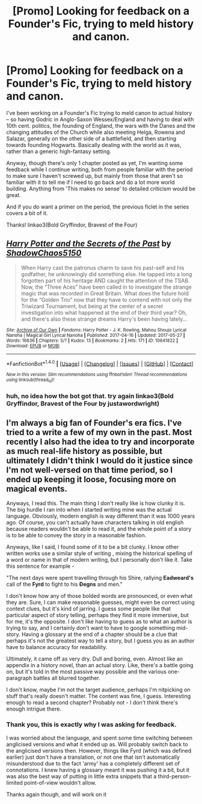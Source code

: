 #+TITLE: [Promo] Looking for feedback on a Founder's Fic, trying to meld history and canon.

* [Promo] Looking for feedback on a Founder's Fic, trying to meld history and canon.
:PROPERTIES:
:Author: Grad_Phi
:Score: 1
:DateUnix: 1498057601.0
:DateShort: 2017-Jun-21
:FlairText: Request
:END:
I've been working on a Founder's Fic trying to meld canon to actual history -- so having Godric in Anglo-Saxon Wessex/England and having to deal with 10th cent. politics, the founding of England, the wars with the Danes and the changing attitudes of the Church while also meeting Helga, Rowena and Salazar, generally on the other side of a battlefield, and then starting towards founding Hogwarts. Basically dealing with the world as it was, rather than a generic high-fantasy setting.

Anyway, though there's only 1 chapter posted as yet, I'm wanting some feedback while I continue writing, both from people familiar with the period to make sure I haven't screwed up, but mainly from those that aren't so familiar with it to tell me if I need to go back and do a lot more world building. Anything from 'This makes no sense' to detailed criticism would be great.

And if you do want a primer on the period, the previous ficlet in the series covers a bit of it.

Thanks! linkao3(Bold Gryffindor, Bravest of the Four)


** [[http://archiveofourown.org/works/10641822][*/Harry Potter and the Secrets of the Past/*]] by [[http://www.archiveofourown.org/users/ShadowChaos5150/pseuds/ShadowChaos5150][/ShadowChaos5150/]]

#+begin_quote
  When Harry cast the patronus charm to save his past-self and his godfather, he unknowingly did something else. He tapped into a long forgotten part of his heritage AND caught the attention of the TSAB. Now, the “Three Aces” have been called in to investigate the strange magic that was recorded in Great Britain. What does the future hold for the “Golden Trio” now that they have to contend with not only the Triwizard Tournament, but being at the center of a secret investigation into what happened at the end of their third year? Oh, and there's also these strange dreams Harry's been having lately...
#+end_quote

^{/Site/: [[http://www.archiveofourown.org/][Archive of Our Own]] *|* /Fandoms/: Harry Potter - J. K. Rowling, Mahou Shoujo Lyrical Nanoha | Magical Girl Lyrical Nanoha *|* /Published/: 2017-04-16 *|* /Updated/: 2017-05-27 *|* /Words/: 16636 *|* /Chapters/: 5/? *|* /Kudos/: 13 *|* /Bookmarks/: 2 *|* /Hits/: 171 *|* /ID/: 10641822 *|* /Download/: [[http://archiveofourown.org/downloads/Sh/ShadowChaos5150/10641822/Harry%20Potter%20and%20the%20Secrets.epub?updated_at=1496310967][EPUB]] or [[http://archiveofourown.org/downloads/Sh/ShadowChaos5150/10641822/Harry%20Potter%20and%20the%20Secrets.mobi?updated_at=1496310967][MOBI]]}

--------------

*FanfictionBot*^{1.4.0} *|* [[[https://github.com/tusing/reddit-ffn-bot/wiki/Usage][Usage]]] | [[[https://github.com/tusing/reddit-ffn-bot/wiki/Changelog][Changelog]]] | [[[https://github.com/tusing/reddit-ffn-bot/issues/][Issues]]] | [[[https://github.com/tusing/reddit-ffn-bot/][GitHub]]] | [[[https://www.reddit.com/message/compose?to=tusing][Contact]]]

^{/New in this version: Slim recommendations using/ ffnbot!slim! /Thread recommendations using/ linksub(thread_id)!}
:PROPERTIES:
:Author: FanfictionBot
:Score: 1
:DateUnix: 1498057625.0
:DateShort: 2017-Jun-21
:END:

*** huh, no idea how the bot got that. try again linkao3(Bold Gryffindor, Bravest of the Four by justawordwright)
:PROPERTIES:
:Author: Grad_Phi
:Score: 1
:DateUnix: 1498058109.0
:DateShort: 2017-Jun-21
:END:


** I'm always a big fan of Founder's era fics. I've tried to a write a few of my own in the past. Most recently I also had the idea to try and incorporate as much real-life history as possible, but ultimately I didn't think I would do it justice since I'm not well-versed on that time period, so I ended up keeping it loose, focusing more on magical events.

Anyways, I read this. The main thing I don't really like is how clunky it is. The big hurdle I ran into when I started writing mine was the actual language. Obviously, modern english is way different than it was 1000 years ago. Of course, you can't actually have characters talking in old english because readers wouldn't be able to read it, and the whole point of a story is to be able to convey the story in a reasonable fashion.

Anyways, like I said, I found some of it to be a bit clunky. I know other written works use a similar style of writing , mixing the historical spelling of a word or name in that of modern writing, but I personally don't like it. Take this sentence for example -

"The next days were spent travelling through his Shire, rallying *Eadweard's* call of the *Fyrd* to fight to his *Ðegns* and men."

I don't know how any of those bolded words are pronounced, or even what they are. Sure, I can make reasonable guesses, might even be correct using context clues, but it's kind of jarring. I guess some people like that particular aspect of story telling, perhaps they find it more immersive, but for me, it's the opposite. I don't like having to guess as to what an author is trying to say, and I certainly don't want to have to google something mid-story. Having a glossary at the end of a chapter should be a clue that perhaps it's not the greatest way to tell a story, but I guess you as an author have to balance accuracy for readability.

Ultimately, it came off as very dry. Dull and boring, even. Almost like an appendix in a history novel, than an actual story. Like, there's a battle going on, but it's told in the most passive way possible and the various one-paragraph battles all blurred together.

I don't know, maybe I'm not the target audience, perhaps I'm nitpicking on stuff that's really doesn't matter. The content was fine, I guess. Interesting enough to read a second chapter? Probably not - I don't think there's enough intrigue there.
:PROPERTIES:
:Author: Lord_Anarchy
:Score: 1
:DateUnix: 1498071631.0
:DateShort: 2017-Jun-21
:END:

*** Thank you, this is exactly why I was asking for feedback.

I was worried about the language, and spent some time switching between anglicised versions and what it ended up as. Will probably switch back to the anglicised versions then. However, things like Fyrd (which was defined earlier) just don't have a translation, or not one that isn't automatically misunderstood due to the fact 'army' has a completely different set of connotations. I knew having a glossary meant it was pushing it a bit, but it was also the best way of putting in little extra snippets that a third-person-limited point-of-view wouldn't allow.

Thanks again though, and will work on it
:PROPERTIES:
:Author: Grad_Phi
:Score: 1
:DateUnix: 1498075534.0
:DateShort: 2017-Jun-22
:END:
